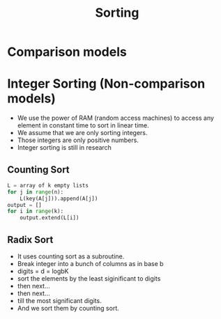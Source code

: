 #+title: Sorting

* Comparison models


* Integer Sorting (Non-comparison models)
- We use the power of RAM (random access machines) to access any element in constant time to sort in linear time.
- We assume that we are only sorting integers.
- Those integers are only positive numbers.
- Integer sorting is still in research
** Counting Sort
  #+BEGIN_SRC python
L = array of k empty lists
for j in range(n):
    L(key(A[j])).append(A[j])
output = []
for i in range(k):
    output.extend(L[i])
  #+END_SRC






** Radix Sort
- It uses counting sort as a subroutine.
- Break integer into a bunch of columns as in base b
- digits = d = logbK
- sort the elements by the least siginificant to digits
- then next...
- then next...
- till the most significant digits.
- And we sort them by counting sort.

